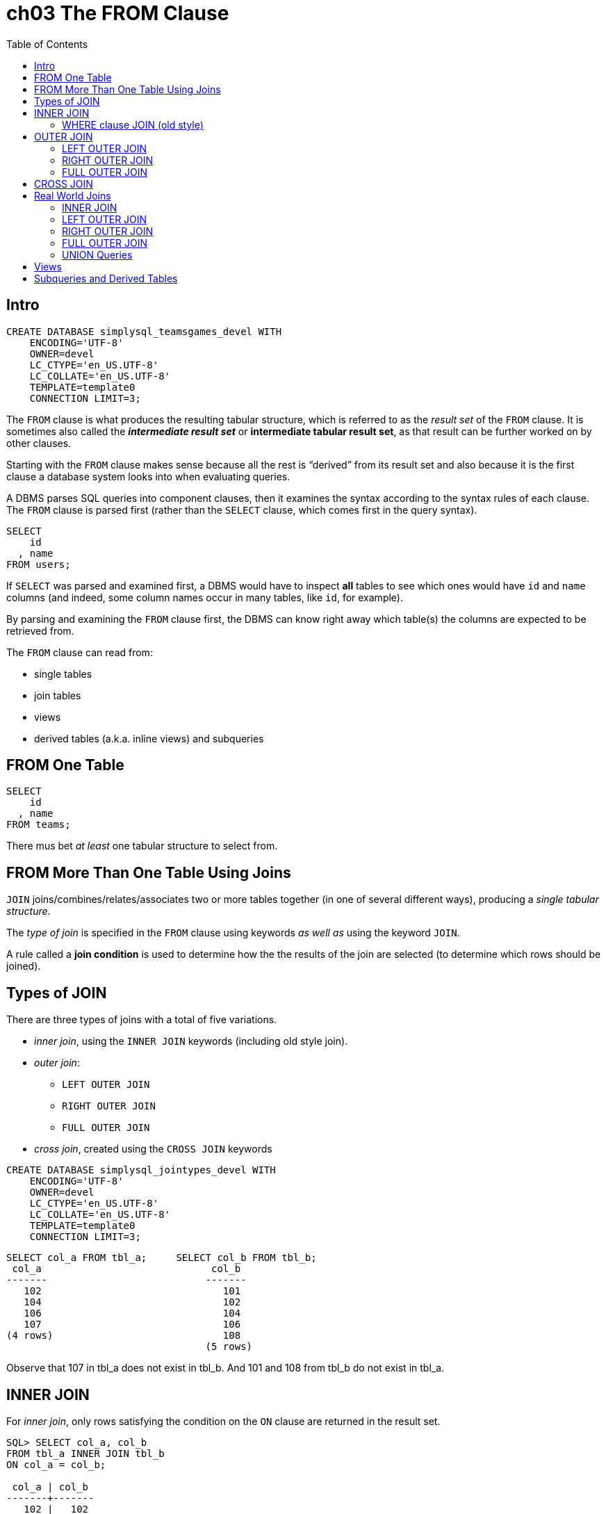 = ch03 The FROM Clause
:imagesdir: __assets
:toc: left
:icons: font

== Intro

----
CREATE DATABASE simplysql_teamsgames_devel WITH
    ENCODING='UTF-8'
    OWNER=devel
    LC_CTYPE='en_US.UTF-8'
    LC_COLLATE='en_US.UTF-8'
    TEMPLATE=template0
    CONNECTION LIMIT=3;
----

The `FROM` clause is what produces the resulting tabular structure, which is referred to as the _result set_ of the `FROM` clause.
It is sometimes also called the ***_intermediate result set_*** or ***********intermediate tabular result set***********, as that result can be further worked on by other clauses.

Starting with the `FROM` clause makes sense because all the rest is "`derived`" from its result set and also because it is the first clause a database system looks into when evaluating queries.

A DBMS parses SQL queries into component clauses, then it examines the syntax according to the syntax rules of each clause.
The `FROM` clause is parsed first (rather than the `SELECT` clause, which comes first in the query syntax).

----
SELECT
    id
  , name
FROM users;
----

If `SELECT` was parsed and examined first, a DBMS would have to inspect *all* tables to see which ones would have `id` and `name` columns (and indeed, some column names occur in many tables, like `id`, for example).

By parsing and examining the `FROM` clause first, the DBMS can know right away which table(s) the columns are expected to be retrieved from.

The `FROM` clause can read from:

* single tables
* join tables
* views
* derived tables (a.k.a.
inline views) and subqueries

== FROM One Table

----
SELECT
    id
  , name
FROM teams;
----

There mus bet _at least_ one tabular structure to select from.

== FROM More Than One Table Using Joins

`JOIN` joins/combines/relates/associates two or more tables together (in one of several different ways), producing a _single tabular structure_.

The _type of join_ is specified in the `FROM` clause using keywords _as well as_ using the keyword `JOIN`.

A rule called a ***********join condition*********** is used to determine how the the results of the join are selected (to determine which rows should be joined).

== Types of JOIN

There are three types of joins with a total of five variations.

* _inner join_, using the `INNER JOIN` keywords (including old style join).
* _outer join_:
 ** `LEFT OUTER JOIN`
 ** `RIGHT OUTER JOIN`
 ** `FULL OUTER JOIN`
* _cross join_, created using the `CROSS JOIN` keywords

----
CREATE DATABASE simplysql_jointypes_devel WITH
    ENCODING='UTF-8'
    OWNER=devel
    LC_CTYPE='en_US.UTF-8'
    LC_COLLATE='en_US.UTF-8'
    TEMPLATE=template0
    CONNECTION LIMIT=3;
----

----
SELECT col_a FROM tbl_a;     SELECT col_b FROM tbl_b;
 col_a                             col_b
-------                           -------
   102                               101
   104                               102
   106                               104
   107                               106
(4 rows)                             108
                                  (5 rows)
----

Observe that 107 in tbl_a does not exist in tbl_b.
And 101 and 108 from tbl_b do not exist in tbl_a.

== INNER JOIN

For _inner join_, only rows satisfying the condition on the `ON` clause are returned in the result set.

----
SQL> SELECT col_a, col_b
FROM tbl_a INNER JOIN tbl_b
ON col_a = col_b;

 col_a | col_b
-------+-------
   102 |   102
   104 |   104
   106 |   106
(3 rows)
----

In this case, only rows which have the same value on both tables are returned.
Rows that _match_ the condition are returned.

=== WHERE clause JOIN (old style)

There is an "`old style`" type of join which is performed on the `WHERE` clause.
It is called "`old style join`", or "`comma list join`" or "`where clause join`" by people.

----
SQL> SELECT col_a, col_b
FROM tbl_a, tbl_b
WHERE col_a = col_b;

 col_a | col_b
-------+-------
   102 |   102
   104 |   104
   106 |   106
(3 rows)
----

This style only supports an inner join result.

== OUTER JOIN

If compared with *****_inner joins_*****, **********outer joins********** differ in the sense that *****_unmatched_***** rows can also be returned.+++<aside>+++💡 Outer joins include things that don't match, but also things that match (like if it was a more lax version of inner join).
Don't think that somehow outer joins are the opposite of inner joins.
Don't think like "`inner joins return rows that match, outer joins return rows that don't match.`" That is wrong.
Again, outer joins returns both rows that match or don't match.+++</aside>+++

=== LEFT OUTER JOIN

All rows on the left table are returned regardless they have a matching row on the right table.

Any table can be the left table or the right table.

----

SQL> \pset null '<null>'
Null display is "<null>".

SQL> SELECT col_a, col_b
FROM tbl_a LEFT OUTER JOIN tbl_b
ON col_a = col_b;

 col_a | col_b
-------+-------
   102 |   102
   104 |   104
   106 |   106
   107 | <null>
(4 rows)

SQL> \pset null ∅
Null display is "∅".
SQL> SELECT col_a, col_b
FROM tbl_a LEFT OUTER JOIN tbl_b
ON col_a = col_b;
 col_a | col_b
-------+-------
   102 |   102
   104 |   104
   106 |   106
   107 |     ∅
(4 rows)
----

All values from `col_a` are returned, as we made `tbl_a` the _left_ table.

107 in A does not have a matching value in B, but it was returned nonetheless because we used a _left outer join_ and made A the left table 🙂.
And because there is no matching value on the _right_ table, the result set includes a null value for it!

=== RIGHT OUTER JOIN

All rows on the right table are returned, regardless if they have a matching row on the left table.

----
SQL> \pset null ∅
Null display is "∅".

SQL> SELECT col_a, col_b
FROM tbl_a RIGHT OUTER JOIN tbl_b
ON col_a = col_b;

 col_a | col_b
-------+-------
     ∅ |   101
   102 |   102
   104 |   104
   106 |   106
     ∅ |   108
(5 rows)
----

=== FULL OUTER JOIN

All rows are returned, regardless whether they have a matching row on the _other_ table.
It is the union of the result of the left and right outer joins.

----
SQL> SELECT col_a, col_b
FROM tbl_a FULL OUTER JOIN tbl_b
ON col_a = col_b;
 col_a | col_b
-------+-------
   102 |   102
   104 |   104
   106 |   106
   107 |     ∅
     ∅ |   108
     ∅ |   101
(6 rows)
----

For a full outer join, it doesn't really mater which table is the left table and which one is the right table.

== CROSS JOIN

Every row for both tables are returned, regardless of whether they match, which is why there is no `ON` clause.

Every row on one table will be combined with every row on the other table.

----
SQL> SELECT col_a, col_b FROM tbl_a CROSS JOIN tbl_b;
 col_a | col_b
-------+-------
   102 |   101
   102 |   102
   102 |   104
   102 |   106
   102 |   108
   104 |   101
   104 |   102
   104 |   104
   104 |   106
   104 |   108
   106 |   101
   106 |   102
   106 |   104
   106 |   106
   106 |   108
   107 |   101
   107 |   102
   107 |   104
   107 |   106
   107 |   108
(20 rows)
----

It is the same as running this query (the results are exactly the same):

----
SELECT col_a, col_b FROM tbl_a, tbl_b;
----

== Real World Joins

=== INNER JOIN

----
SQL> SELECT
    categories.name
  , entries.title
  , entries.created
FROM categories INNER JOIN entries
  ON categories.category = entries.category;
           name           |            title            |       created
--------------------------+-----------------------------+---------------------
 Humorous Anecdotes       | Uncle Karl and the Gasoline | 2009-02-28 00:00:00
 Humorous Anecdotes       | Hello Statue                | 2009-03-17 00:00:00
 Stories from the Id      | What If I Get Sick and Die? | 2008-12-30 00:00:00
 Gentle Words of Advice   | Be Nice to Everybody        | 2009-03-02 00:00:00
 Our Spectacular Universe | The Size of Our Galaxy      | 2009-04-03 00:00:00
(5 rows)
----

**************IMPORTANT**************: Fist, a `FROM` clause produces an intermediate tabular result set, then, the `SELECT` clause selects what will be in the final result set.

The FROM clause is parsed first, and it is also the one executed first.

We could also create aliases to make it a bit shorter:

----
SELECT
    c.name
  , e.title
  , e.created
FROM categories AS c
  INNER JOIN entries AS e
    ON c.category = e.category;
----

But because we didn't use duplicate column names on the query, qualifying is not required for the examples above, and we could simplify to this:

----
SELECT
    name
  , title
  , created
FROM categories AS c
  INNER JOIN entries AS e
    ON c.category = e.category;
----

BUT...
tell me from which table is the column `name` coming from?
`categories` or `entries`?
What about `title`?
Is it the title of the category or the title of the entry?
And how about `created`?
Is it the created data of the category itself or the entry?
Because of this, it is recommended, and considered good practice, to "`always`" qualify columns (even when not required) when there are joins involved in the query.
Qualifying column names helps to make the queries more self-documenting.

After a table name is aliased, the original table name can no longer be used for that query.
If you make an alias, use the alias consistently for that query.

=== LEFT OUTER JOIN

----
SQL> \pset null ∅
Null display is "∅".

SQL> SELECT
    c.name
  , e.title
  , e.created
FROM categories AS c
  LEFT OUTER JOIN entries AS e
    ON c.category = e.category;

           name           |            title            |       created
--------------------------+-----------------------------+---------------------
 Log on to My Blog        | ∅                           | ∅
 Humorous Anecdotes       | Uncle Karl and the Gasoline | 2009-02-28 00:00:00
 Humorous Anecdotes       | Hello Statue                | 2009-03-17 00:00:00
 Stories from the Id      | What If I Get Sick and Die? | 2008-12-30 00:00:00
 Gentle Words of Advice   | Be Nice to Everybody        | 2009-03-02 00:00:00
 Our Spectacular Universe | The Size of Our Galaxy      | 2009-04-03 00:00:00
(6 rows)
----

Note the blog category does not have entries (yet), but its `name` column is still returned in the result set, and filled with null for the `title` and `created` columns on the `entries` table.

NULL is a special value in SQL which represents (or stands for) the _absence of a value_.
(not even an empty string).

=== RIGHT OUTER JOIN

----
SQL> SELECT
    c.name
  , e.title
  , e.created
FROM categories AS c RIGHT OUTER JOIN entries AS e
    ON c.category = e.category;
           name           |            title            |       created
--------------------------+-----------------------------+---------------------
 Humorous Anecdotes       | Uncle Karl and the Gasoline | 2009-02-28 00:00:00
 Humorous Anecdotes       | Hello Statue                | 2009-03-17 00:00:00
 Stories from the Id      | What If I Get Sick and Die? | 2008-12-30 00:00:00
 Gentle Words of Advice   | Be Nice to Everybody        | 2009-03-02 00:00:00
 Our Spectacular Universe | The Size of Our Galaxy      | 2009-04-03 00:00:00
(5 rows)
----

----
FROM categories AS c LEFT OUTER JOIN entries AS e

vs

FROM entries AS e RIGHT OUTER JOIN categories AS c
----

The "`outer`" table will be the one which will have all of its rows in the result set.

If we add an entry without a category, then the right outer join will show all entries and fill null ∅ for missing rows on the categories table.

----
SQL> SELECT
    c.name
  , e.title
  , created
FROM categories AS c RIGHT OUTER JOIN entries AS e
ON c.category = e.category;

           name           |            title            |       created
--------------------------+-----------------------------+---------------------
 Humorous Anecdotes       | Uncle Karl and the Gasoline | 2009-02-28 00:00:00
 Humorous Anecdotes       | Hello Statue                | 2009-03-17 00:00:00
 Stories from the Id      | What If I Get Sick and Die? | 2008-12-30 00:00:00
 Gentle Words of Advice   | Be Nice to Everybody        | 2009-03-02 00:00:00
 Our Spectacular Universe | The Size of Our Galaxy      | 2009-04-03 00:00:00
 ∅                        | Windows Media Center Rocks  | 2009-04-29 00:00:00
(6 rows)
----

=== FULL OUTER JOIN

NOTE: In MySQL versions around the year 2009, the full outer join syntax was not yet supported.

Full outer join include unmatched rows from both the left _and_ the right tables, because both tables are outer tables.

----
SQL> SELECT
    c.name
  , e.title
  , created
FROM categories AS c FULL OUTER JOIN entries AS e
ON c.category = e.category;

           name           |            title            |       created
--------------------------+-----------------------------+---------------------
 Log on to My Blog        | ∅                           | ∅
 Humorous Anecdotes       | Uncle Karl and the Gasoline | 2009-02-28 00:00:00
 Humorous Anecdotes       | Hello Statue                | 2009-03-17 00:00:00
 Stories from the Id      | What If I Get Sick and Die? | 2008-12-30 00:00:00
 Gentle Words of Advice   | Be Nice to Everybody        | 2009-03-02 00:00:00
 Our Spectacular Universe | The Size of Our Galaxy      | 2009-04-03 00:00:00
 ∅                        | Windows Media Center Rocks  | 2009-04-29 00:00:00
(7 rows)
----

=== UNION Queries

If full outer joins are not supported by your DB vendor, a union query can help, even though they are not joins per se.
One can think of them as two result sets concatenated together.

The basic idea for the syntax is

----
...left outer join...
UNION
...right outer join...
----

----
SELECT
    c.name
  , e.title
  , e.created
FROM categories AS c LEFT OUTER JOIN entries AS e
ON c.category = e.category
UNION
SELECT
    c.name
  , e.title
  , created
FROM categories AS c RIGHT OUTER JOIN entries AS e
ON c.category = e.category;

           name           |            title            |       created
--------------------------+-----------------------------+---------------------
 Our Spectacular Universe | The Size of Our Galaxy      | 2009-04-03 00:00:00
 Stories from the Id      | What If I Get Sick and Die? | 2008-12-30 00:00:00
 Gentle Words of Advice   | Be Nice to Everybody        | 2009-03-02 00:00:00
 Humorous Anecdotes       | Hello Statue                | 2009-03-17 00:00:00
 Log on to My Blog        | ∅                           | ∅
 Humorous Anecdotes       | Uncle Karl and the Gasoline | 2009-02-28 00:00:00
 ∅                        | Windows Media Center Rocks  | 2009-04-29 00:00:00
(7 rows)
----

Observe the the use of `LEFT` and `RIGHT` outer joins, and the use of `UNION` between the two `SELECT` clauses.

Because the `SELECT` clauses are not on their own, but rather _subordinate_ to the `UNION` query, The `SELECT` clauses are called *************subselects************* in this context.
They can sometimes more or less informally be referred to as subqueries in this context.

A join is like an horizontal concatenation where columns are appended/concatenated to the right (or left), while a union is more like a vertical concatenation, where rows are appended/concatenated to the end of the first result set.
And duplicates are removed.

image::unions-sets-2023-10-16T11-50-18-246Z.png[Union, Sets]

Because `UNION` removes duplicate rows, there is also `UNION ALL` which doesn't bother removing duplicate rows, which means it is faster (even though it produces a larger result set) because it doesn't have to scan for duplicate rows.

A union is somewhat like a full outer join and can be used when a DB vendor does not support full outer joins.

Union queries, like join queries, produce a tabular result set.

== Views

----
CREATE VIEW entries_with_category AS
SELECT
    entries.title
  , entries.created
  , categories.name AS category_name
FROM entries
INNER JOIN categories
ON entries.category = categories.category;
----

Now we can select from the view, just like if it was a table:

----
SELECT
    title
  , created
  , category_name
FROM entries_with_category;

title            |       created       |      category_name
-----------------------------+---------------------+--------------------------
 Uncle Karl and the Gasoline | 2009-02-28 00:00:00 | Humorous Anecdotes
 Hello Statue                | 2009-03-17 00:00:00 | Humorous Anecdotes
 What If I Get Sick and Die? | 2008-12-30 00:00:00 | Stories from the Id
 Be Nice to Everybody        | 2009-03-02 00:00:00 | Gentle Words of Advice
 The Size of Our Galaxy      | 2009-04-03 00:00:00 | Our Spectacular Universe
(5 rows)
----

When we select from a view, the underlying queries for that view are executed, and stored in an intermediate tabular result set, to which the original `FROM` then reads from.

Only column names defined in the view are available to queries that use the view.
Columns from the original tables are hidden.

== Subqueries and Derived Tables

Derived tables are temporary tables created with subqueries.
Derived tables are sometimes called ******************inline views****************** as they are like an on-the-fly, temporary view.

----
SELECT
    title
  , category_name
FROM
  (
        SELECT
                entries.title
      , entries.created
      , categories.name AS category_name
    FROM categories INNER JOIN entries
        ON categories.category = entries.category
  ) AS entries_with_categories;

            title            |      category_name
-----------------------------+--------------------------
 Uncle Karl and the Gasoline | Humorous Anecdotes
 Hello Statue                | Humorous Anecdotes
 What If I Get Sick and Die? | Stories from the Id
 Be Nice to Everybody        | Gentle Words of Advice
 The Size of Our Galaxy      | Our Spectacular Universe
(5 rows)
----

The subquery (inside parentheses) was given a name using `AS` at the end.
It produces a tabular structure, and `FROM` can read from any tabular structure.
